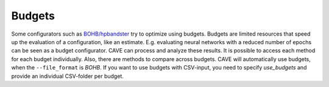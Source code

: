 Budgets
~~~~~~~

Some configurators such as `BOHB/hpbandster <https://github.com/automl/HpBandSter>`_ try to optimize using budgets.
Budgets are limited resources that speed up the evaluation of a configuration, like an estimate. E.g. evaluating neural
networks with a reduced number of epochs can be seen as a budget configurator.
CAVE can process and analyze these results. It is possible to access each method for each budget individually. Also,
there are methods to compare across budgets.
CAVE will automatically use budgets, when the ``--file_format`` is *BOHB*. If you want to use budgets with CSV-input,
you need to specify *use_budgets* and provide an individual CSV-folder per budget.
